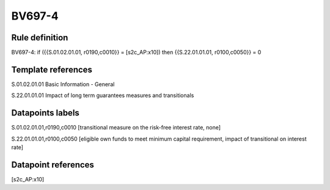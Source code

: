 =======
BV697-4
=======

Rule definition
---------------

BV697-4: if ({{S.01.02.01.01, r0190,c0010}} = [s2c_AP:x10]) then {{S.22.01.01.01, r0100,c0050}} = 0


Template references
-------------------

S.01.02.01.01 Basic Information - General

S.22.01.01.01 Impact of long term guarantees measures and transitionals


Datapoints labels
-----------------

S.01.02.01.01,r0190,c0010 [transitional measure on the risk-free interest rate, none]

S.22.01.01.01,r0100,c0050 [eligible own funds to meet minimum capital requirement, impact of transitional on interest rate]



Datapoint references
--------------------

[s2c_AP:x10]